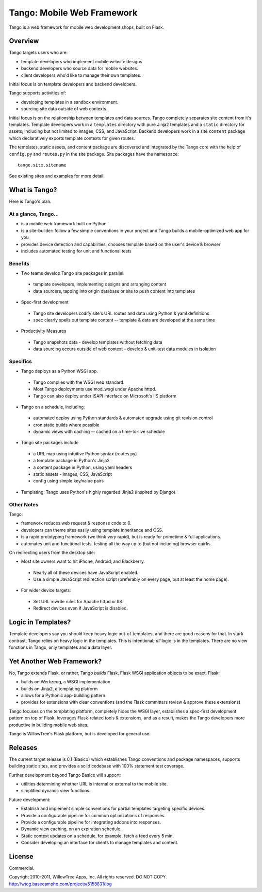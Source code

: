 =============================
 Tango: Mobile Web Framework
=============================

Tango is a web framework for mobile web development shops, built on Flask.

Overview
========

Tango targets users who are:

* template developers who implement mobile website designs.
* backend developers who source data for mobile websites.
* client developers who'd like to manage their own templates.

Initial focus is on template developers and backend developers.

Tango supports activities of:

* developing templates in a sandbox environment.
* sourcing site data outside of web contexts.

Initial focus is on the relationship between templates and data sources.  Tango
completely separates site content from it's templates.  Template developers
work in a ``templates`` directory with pure Jinja2 templates and a ``static``
directory for assets, including but not limited to images, CSS, and JavaScript.
Backend developers work in a site ``content`` package which declaratively
exports template contexts for given routes.

The templates, static assets, and content package are discovered and integrated
by the Tango core with the help of ``config.py`` and ``routes.py`` in the site
package.  Site packages have the namespace::

    tango.site.sitename

See existing sites and examples for more detail.


What is Tango?
==============

Here is Tango's plan.


At a glance, Tango...
---------------------

* is a mobile web framework built on Python
* is a site-builder: follow a few simple conventions in your project and Tango
  builds a mobile-optimized web app for you
* provides device detection and capabilities, chooses template based on the
  user's device & browser
* includes automated testing for unit and functional tests


Benefits
--------

* Two teams develop Tango site packages in parallel:

 * template developers, implementing designs and arranging content
 * data sourcers, tapping into origin database or site to push content into
   templates

* Spec-first development

 * Tango site developers codify site's URL routes and data using Python & yaml
   definitions.
 * spec clearly spells out template content -- template & data are developed at
   the same time

* Productivity Measures

 * Tango snapshots data - develop templates without fetching data
 * data sourcing occurs outside of web context - develop & unit-test data
   modules in isolation


Specifics
---------

* Tango deploys as a Python WSGI app.

 * Tango complies with the WSGI web standard.
 * Most Tango deployments use mod_wsgi under Apache httpd.
 * Tango can also deploy under ISAPI interface on Microsoft's IIS platform.

* Tango on a schedule, including:

 * automated deploy using Python standards & automated upgrade using git
   revision control
 * cron static builds where possible
 * dynamic views with caching -- cached on a time-to-live schedule

* Tango site packages include

 * a URL map using intuitive Python syntax (routes.py)
 * a template package in Python's Jinja2
 * a content package in Python, using yaml headers
 * static assets - images, CSS, JavaScript
 * config using simple key/value pairs

* Templating: Tango uses Python's highly regarded Jinja2 (inspired by Django).


Other Notes
-----------

Tango:

* framework reduces web request & response code to 0.
* developers can theme sites easily using template inheritance and CSS.
* is a rapid prototyping framework (we think *very* rapid), but is ready for
  primetime & full applications.
* automates unit and functional tests, testing all the way up to (but not
  including) browser quirks.

On redirecting users from the desktop site:

* Most site owners want to hit iPhone, Android, and Blackberry.

 * Nearly all of these devices have JavaScript enabled.
 * Use a simple JavaScript redirection script (preferably on every page, but at
   least the home page).

* For wider device targets:

 * Set URL rewrite rules for Apache httpd or IIS.
 * Redirect devices even if JavaScript is disabled.


Logic in Templates?
===================

Template developers say you should keep heavy logic out-of-templates, and there
are good reasons for that.  In stark contrast, Tango relies on heavy logic in
the templates.  This is intentional; *all* logic is in the templates.  There
are no view functions in Tango, only templates and a data layer.


Yet Another Web Framework?
==========================

No, Tango extends Flask, or rather, Tango *builds* Flask, Flask WSGI
application objects to be exact.  Flask:

* builds on Werkzeug, a WSGI implementation
* builds on Jinja2, a templating platform
* allows for a Pythonic app-building pattern
* provides for extensions with clear conventions
  (and the Flask committers review & approve these extensions)

Tango focuses on the templating platform, completely hides the WSGI layer,
establishes a spec-first development pattern on top of Flask, leverages
Flask-related tools & extensions, and as a result, makes the Tango developers
more productive in building mobile web sites.

Tango is WillowTree's Flask platform, but is developed for general use.


Releases
========

The current target release is 0.1 (Basico) which establishes Tango conventions
and package namespaces, supports building static sites, and provides a solid
codebase with 100% statement test coverage.

Further development beyond Tango Basico will support:

* utilities determining whether URL is internal or external to the mobile site.
* simplified dynamic view functions.

Future development:

* Establish and implement simple conventions for partial templates targeting
  specific devices.
* Provide a configurable pipeline for common optimizations of responses.
* Provide a configurable pipeline for integrating addons into responses.
* Dynamic view caching, on an expiration schedule.
* Static context updates on a schedule, for example, fetch a feed every 5 min.
* Consider developing an interface for clients to manage templates and content.


License
=======

Commercial.

Copyright 2010-2011, WillowTree Apps, Inc.  All rights reserved.  DO NOT COPY.
http://wtcg.basecamphq.com/projects/5158831/log

